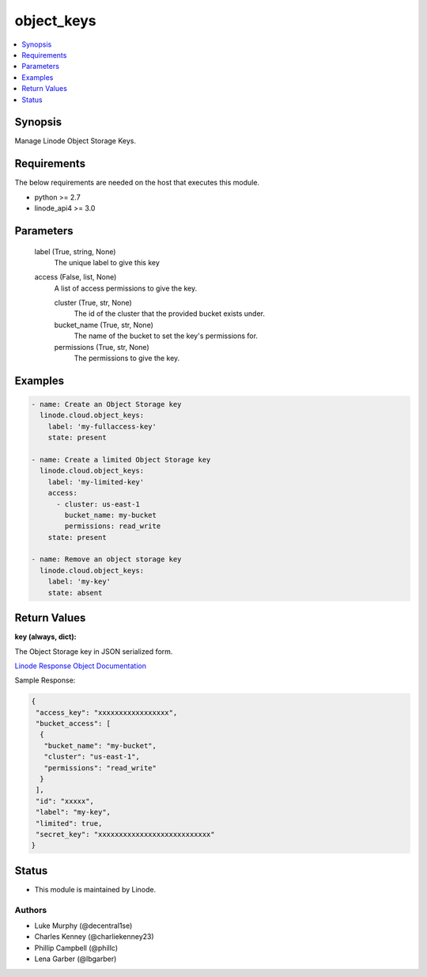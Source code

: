 .. _object_keys_module:


object_keys
===========

.. contents::
   :local:
   :depth: 1


Synopsis
--------

Manage Linode Object Storage Keys.



Requirements
------------
The below requirements are needed on the host that executes this module.

- python >= 2.7
- linode_api4 >= 3.0



Parameters
----------

  label (True, string, None)
    The unique label to give this key


  access (False, list, None)
    A list of access permissions to give the key.


    cluster (True, str, None)
      The id of the cluster that the provided bucket exists under.


    bucket_name (True, str, None)
      The name of the bucket to set the key's permissions for.


    permissions (True, str, None)
      The permissions to give the key.










Examples
--------

.. code-block:: yaml+jinja

    
    - name: Create an Object Storage key
      linode.cloud.object_keys:
        label: 'my-fullaccess-key'
        state: present
        
    - name: Create a limited Object Storage key
      linode.cloud.object_keys:
        label: 'my-limited-key'
        access:
          - cluster: us-east-1
            bucket_name: my-bucket
            permissions: read_write
        state: present
        
    - name: Remove an object storage key
      linode.cloud.object_keys:
        label: 'my-key'
        state: absent




Return Values
-------------

**key (always, dict):**

The Object Storage key in JSON serialized form.

`Linode Response Object Documentation <https://www.linode.com/docs/api/object-storage/#object-storage-key-view__responses>`_

Sample Response:

.. code-block:: JSON

    {
     "access_key": "xxxxxxxxxxxxxxxxx",
     "bucket_access": [
      {
       "bucket_name": "my-bucket",
       "cluster": "us-east-1",
       "permissions": "read_write"
      }
     ],
     "id": "xxxxx",
     "label": "my-key",
     "limited": true,
     "secret_key": "xxxxxxxxxxxxxxxxxxxxxxxxxxx"
    }





Status
------




- This module is maintained by Linode.



Authors
~~~~~~~

- Luke Murphy (@decentral1se)
- Charles Kenney (@charliekenney23)
- Phillip Campbell (@phillc)
- Lena Garber (@lbgarber)

